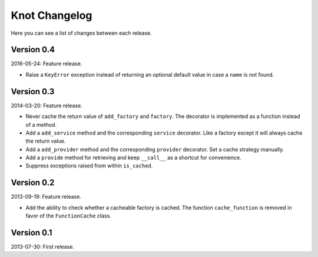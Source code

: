 Knot Changelog
===============

Here you can see a list of changes between each release.


Version 0.4
-----------

2016-05-24: Feature release.

- Raise a ``KeyError`` exception instead of returning an optional default
  value in case a ``name`` is not found.


Version 0.3
-----------

2014-03-20: Feature release.

- Never cache the return value of ``add_factory`` and ``factory``. The decorator
  is implemented as a function instead of a method.

- Add a ``add_service`` method and the corresponding ``service`` decorator. Like
  a factory except it will always cache the return value.

- Add a ``add_provider`` method and the corresponding ``provider`` decorator.
  Set a cache strategy manually.

- Add a ``provide`` method for retrieving and keep ``__call__`` as a shortcut
  for convenience.

- Suppress exceptions raised from within ``is_cached``.


Version 0.2
-----------

2013-09-19: Feature release.

- Add the ability to check whether a cacheable factory is cached. The function
  ``cache_function`` is removed in favor of the ``FunctionCache`` class.


Version 0.1
-----------

2013-07-30: First release.
